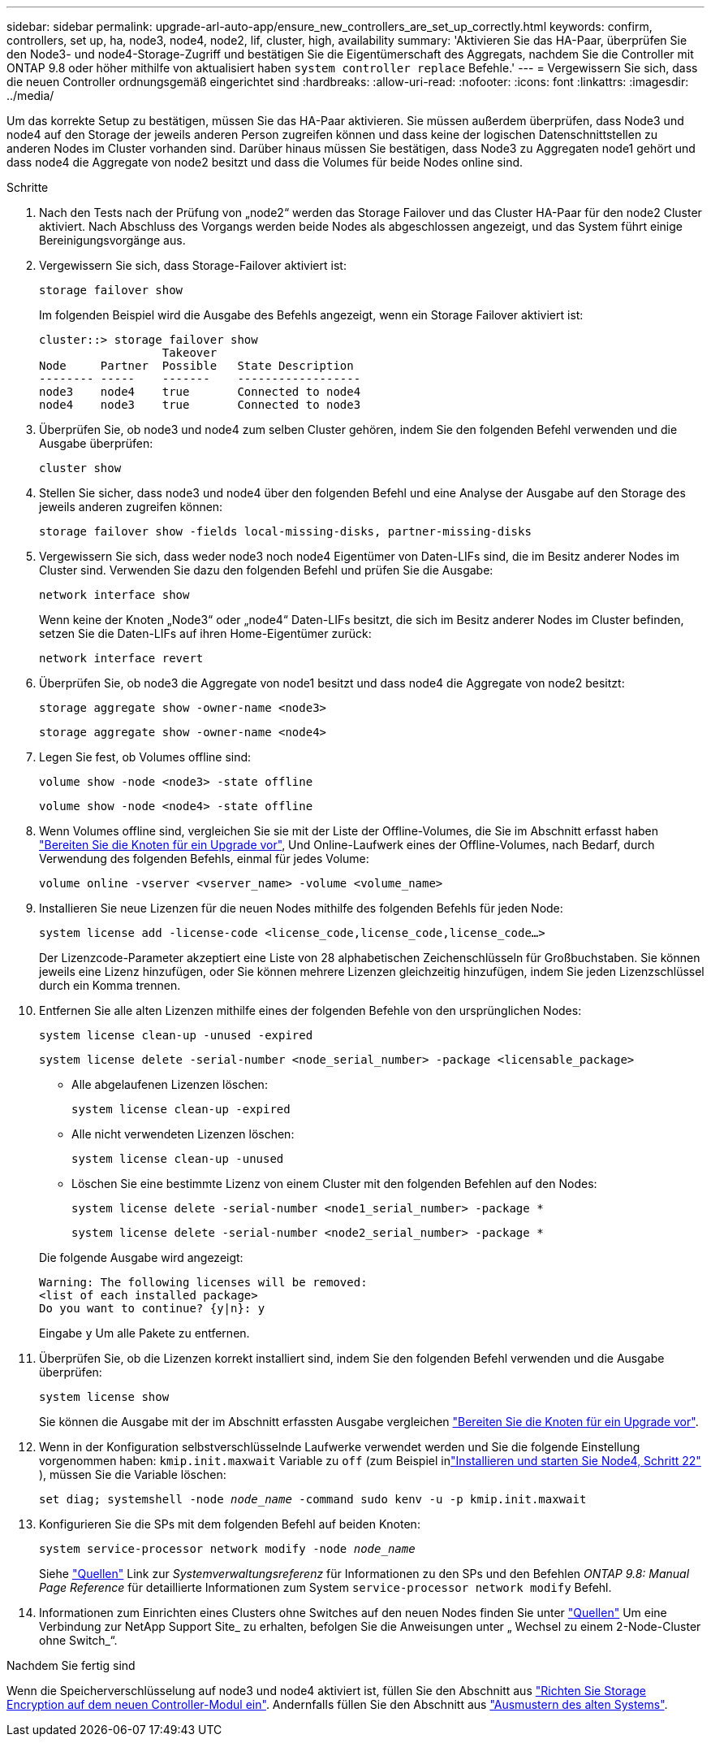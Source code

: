 ---
sidebar: sidebar 
permalink: upgrade-arl-auto-app/ensure_new_controllers_are_set_up_correctly.html 
keywords: confirm, controllers, set up, ha, node3, node4, node2, lif, cluster, high, availability 
summary: 'Aktivieren Sie das HA-Paar, überprüfen Sie den Node3- und node4-Storage-Zugriff und bestätigen Sie die Eigentümerschaft des Aggregats, nachdem Sie die Controller mit ONTAP 9.8 oder höher mithilfe von aktualisiert haben `system controller replace` Befehle.' 
---
= Vergewissern Sie sich, dass die neuen Controller ordnungsgemäß eingerichtet sind
:hardbreaks:
:allow-uri-read: 
:nofooter: 
:icons: font
:linkattrs: 
:imagesdir: ../media/


[role="lead"]
Um das korrekte Setup zu bestätigen, müssen Sie das HA-Paar aktivieren. Sie müssen außerdem überprüfen, dass Node3 und node4 auf den Storage der jeweils anderen Person zugreifen können und dass keine der logischen Datenschnittstellen zu anderen Nodes im Cluster vorhanden sind. Darüber hinaus müssen Sie bestätigen, dass Node3 zu Aggregaten node1 gehört und dass node4 die Aggregate von node2 besitzt und dass die Volumes für beide Nodes online sind.

.Schritte
. Nach den Tests nach der Prüfung von „node2“ werden das Storage Failover und das Cluster HA-Paar für den node2 Cluster aktiviert. Nach Abschluss des Vorgangs werden beide Nodes als abgeschlossen angezeigt, und das System führt einige Bereinigungsvorgänge aus.
. Vergewissern Sie sich, dass Storage-Failover aktiviert ist:
+
`storage failover show`

+
Im folgenden Beispiel wird die Ausgabe des Befehls angezeigt, wenn ein Storage Failover aktiviert ist:

+
....
cluster::> storage failover show
                  Takeover
Node     Partner  Possible   State Description
-------- -----    -------    ------------------
node3    node4    true       Connected to node4
node4    node3    true       Connected to node3
....
. Überprüfen Sie, ob node3 und node4 zum selben Cluster gehören, indem Sie den folgenden Befehl verwenden und die Ausgabe überprüfen:
+
`cluster show`

. Stellen Sie sicher, dass node3 und node4 über den folgenden Befehl und eine Analyse der Ausgabe auf den Storage des jeweils anderen zugreifen können:
+
`storage failover show -fields local-missing-disks, partner-missing-disks`

. Vergewissern Sie sich, dass weder node3 noch node4 Eigentümer von Daten-LIFs sind, die im Besitz anderer Nodes im Cluster sind. Verwenden Sie dazu den folgenden Befehl und prüfen Sie die Ausgabe:
+
`network interface show`

+
Wenn keine der Knoten „Node3“ oder „node4“ Daten-LIFs besitzt, die sich im Besitz anderer Nodes im Cluster befinden, setzen Sie die Daten-LIFs auf ihren Home-Eigentümer zurück:

+
`network interface revert`

. Überprüfen Sie, ob node3 die Aggregate von node1 besitzt und dass node4 die Aggregate von node2 besitzt:
+
`storage aggregate show -owner-name <node3>`

+
`storage aggregate show -owner-name <node4>`

. Legen Sie fest, ob Volumes offline sind:
+
`volume show -node <node3> -state offline`

+
`volume show -node <node4> -state offline`

. Wenn Volumes offline sind, vergleichen Sie sie mit der Liste der Offline-Volumes, die Sie im Abschnitt erfasst haben link:prepare_nodes_for_upgrade.html["Bereiten Sie die Knoten für ein Upgrade vor"], Und Online-Laufwerk eines der Offline-Volumes, nach Bedarf, durch Verwendung des folgenden Befehls, einmal für jedes Volume:
+
`volume online -vserver <vserver_name> -volume <volume_name>`

. Installieren Sie neue Lizenzen für die neuen Nodes mithilfe des folgenden Befehls für jeden Node:
+
`system license add -license-code <license_code,license_code,license_code…>`

+
Der Lizenzcode-Parameter akzeptiert eine Liste von 28 alphabetischen Zeichenschlüsseln für Großbuchstaben. Sie können jeweils eine Lizenz hinzufügen, oder Sie können mehrere Lizenzen gleichzeitig hinzufügen, indem Sie jeden Lizenzschlüssel durch ein Komma trennen.

. Entfernen Sie alle alten Lizenzen mithilfe eines der folgenden Befehle von den ursprünglichen Nodes:
+
`system license clean-up -unused -expired`

+
`system license delete -serial-number <node_serial_number> -package <licensable_package>`

+
--
** Alle abgelaufenen Lizenzen löschen:
+
`system license clean-up -expired`

** Alle nicht verwendeten Lizenzen löschen:
+
`system license clean-up -unused`

** Löschen Sie eine bestimmte Lizenz von einem Cluster mit den folgenden Befehlen auf den Nodes:
+
`system license delete -serial-number <node1_serial_number> -package *`

+
`system license delete -serial-number <node2_serial_number> -package *`



--
+
Die folgende Ausgabe wird angezeigt:

+
....
Warning: The following licenses will be removed:
<list of each installed package>
Do you want to continue? {y|n}: y
....
+
Eingabe `y` Um alle Pakete zu entfernen.

. Überprüfen Sie, ob die Lizenzen korrekt installiert sind, indem Sie den folgenden Befehl verwenden und die Ausgabe überprüfen:
+
`system license show`

+
Sie können die Ausgabe mit der im Abschnitt erfassten Ausgabe vergleichen link:prepare_nodes_for_upgrade.html["Bereiten Sie die Knoten für ein Upgrade vor"].

. [[unset_maxwait_system_commands]]Wenn in der Konfiguration selbstverschlüsselnde Laufwerke verwendet werden und Sie die folgende Einstellung vorgenommen haben: `kmip.init.maxwait` Variable zu `off` (zum Beispiel inlink:install_boot_node4.html#auto_install4_step22["Installieren und starten Sie Node4, Schritt 22"] ), müssen Sie die Variable löschen:
+
`set diag; systemshell -node _node_name_ -command sudo kenv -u -p kmip.init.maxwait`



. [[Schritt13]]Konfigurieren Sie die SPs mit dem folgenden Befehl auf beiden Knoten:
+
`system service-processor network modify -node _node_name_`

+
Siehe link:other_references.html["Quellen"] Link zur _Systemverwaltungsreferenz_ für Informationen zu den SPs und den Befehlen _ONTAP 9.8: Manual Page Reference_ für detaillierte Informationen zum System `service-processor network modify` Befehl.

. Informationen zum Einrichten eines Clusters ohne Switches auf den neuen Nodes finden Sie unter link:other_references.html["Quellen"] Um eine Verbindung zur NetApp Support Site_ zu erhalten, befolgen Sie die Anweisungen unter „ Wechsel zu einem 2-Node-Cluster ohne Switch_“.


.Nachdem Sie fertig sind
Wenn die Speicherverschlüsselung auf node3 und node4 aktiviert ist, füllen Sie den Abschnitt aus link:set_up_storage_encryption_new_module.html["Richten Sie Storage Encryption auf dem neuen Controller-Modul ein"]. Andernfalls füllen Sie den Abschnitt aus link:decommission_old_system.html["Ausmustern des alten Systems"].
